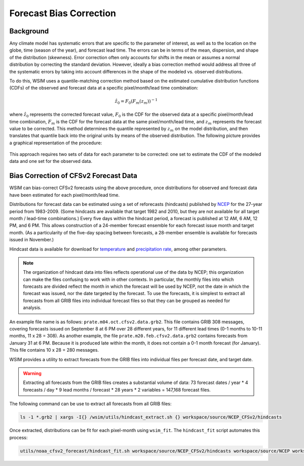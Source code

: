 Forecast Bias Correction
************************

Background
----------

Any climate model has systematic errors that are specific to the parameter of interest, as well as to the location on the globe, time (season of the year), and forecast lead time.
The errors can be in terms of the mean, dispersion, and shape of the distribution (skewness).
Error correction often only accounts for shifts in the mean or assumes a normal distribution by correcting the standard deviation.
However, ideally a bias correction method would address all three of the systematic errors by taking into account differences in the shape of the modeled vs. observed distributions.

To do this, WSIM uses a quantile-matching correction method based on the estimated cumulative distribution functions (CDFs) of the observed and forecast data at a specific pixel/month/lead time combination:

.. math::

  \hat{z}_0 = F_0\left(F_m\left(z_m\right)\right)^{-1}

where :math:`\hat{z}_0` represents the corrected forecast value, :math:`F_0` is the CDF for the observed data at a specific pixel/month/lead time combination, :math:`F_m` is the CDF for the forecast data at the same pixel/month/lead time, and :math:`z_m` represents the forecast value to be corrected.
This method determines the quantile represented by :math:`z_m` on the model distribution, and then translates that quantile back into the original units by means of the observed distribution.
The following picture provides a graphical representation of the procedure:

.. figure:: /_static/bias_correction_graph.svg
  :align: center

This approach requires two sets of data for each parameter to be corrected: one set to estimate the CDF of the modeled data and one set for the observed data.

Bias Correction of CFSv2 Forecast Data
--------------------------------------

WSIM can bias-correct CFSv2 forecasts using the above procedure, once distributions for observed and forecast data have been estimated for each pixel/month/lead time.

Distributions for forecast data can be estimated using a set of reforecasts (hindcasts) published by `NCEP <http://www.ncep.noaa.gov/>`_ for the 27-year period from 1983-2009.
(Some hindcasts are available that target 1982 and 2010, but they are not available for all target month / lead-time combinations.)
Every five days within the hindcast period, a forecast is published at 12 AM, 6 AM, 12 PM, and 6 PM.
This allows construction of a 24-member forecast ensemble for each forecast issue month and target month.
(As a particularity of the five-day spacing between forecasts, a 28-member ensemble is available for forecasts issued in November.)

Hindcast data is available for download for `temperature <https://nomads.ncdc.noaa.gov/data/cfsr-rfl-mmts/tmp2m/>`_ and `precipitation rate <https://nomads.ncdc.noaa.gov/data/cfsr-rfl-mmts/prate/>`_, among other parameters.

.. note::

  The organization of hindcast data into files reflects operational use of the data by NCEP; this organization can make the files  confusing to work with in other contexts.
  In particular, the monthly files into which forecasts are divided reflect the month in which the forecast will be used by NCEP, not the date in which the forecast was issued, nor the date targeted by the forecast.
  To use the forecasts, it is simplest to extract all forecasts from all GRIB files into individual forecast files so that they can be grouped as needed for analysis.
  
An example file name is as follows: ``prate.m04.oct.cfsv2.data.grb2``.
This file contains GRIB 308 messages, covering forecasts issued on September 8 at 6 PM over 28 different years, for 11 different lead times (0-1 months to 10-11 months, 11 x 28 = 308).
As another example, the file ``prate.m20.feb.cfsv2.data.grb2`` contains forecasts from January 31 at 6 PM.
Because it is produced late within the month, it does not contain a 0-1 month forecast (for January).
This file contains 10 x 28 = 280 messages.

WSIM provides a utility to extract forecasts from the GRIB files into individual files per forecast date, and target date.

.. warning::

  Extracting all forecasts from the GRIB files creates a substantial volume of data: 73 forecast dates / year * 4 forecasts / day * 9 lead months / forecast * 28 years * 2 variables = 147,168 forecast files.

The following command can be use to extract all forecasts from all GRIB files:

.. code-block:: console

  ls -1 *.grb2 | xargs -I{} /wsim/utils/hindcast_extract.sh {} workspace/source/NCEP_CFSv2/hindcasts

Once extracted, distributions can be fit for each pixel-month using ``wsim_fit``.
The ``hindcast_fit`` script automates this process:

.. code-block:: console

  utils/noaa_cfsv2_forecast/hindcast_fit.sh workspace/source/NCEP_CFSv2/hindcasts workspace/source/NCEP workspace/source/NCEP_CFSv2/hindcast_fits

